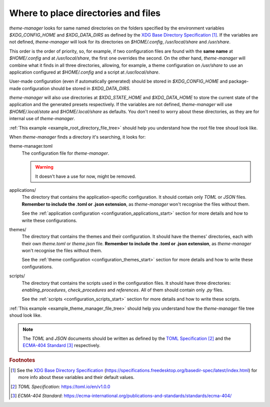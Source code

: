 .. _configuration_files_start:

Where to place directories and files
====================================

`theme-manager` looks for same named directories on the folders specified by the 
environment variables `$XDG_CONFIG_HOME` and `$XDG_DATA_DIRS` as defined by
the `XDG Base Directory Specification`_ [#f1]_. If the variables are not defined, 
`theme-manager` will look for its directories on `$HOME/.config`, `/usr/local/share` 
and `/usr/share`. 

This order is the order of priority, so, for example, if two configuration files 
are found with the **same name** at `$HOME/.config` and at `/usr/local/share`, 
the first one overrides the second. On the other hand, `theme-manager` will combine
what it finds in all three directories, allowing, for example, a theme configuration
on `/usr/share` to use an application configured at `$HOME/.config` and a script
at `/usr/local/share`.

User-made configuration (even if automatically generated) should be stored in 
`$XDG_CONFIG_HOME` and package-made configuration should be stored in `$XDG_DATA_DIRS`.

`theme-manager` will also use directories at `$XDG_STATE_HOME` and `$XDG_DATA_HOME`
to store the current state of the application and the generated presets respectively.
If the variables are not defined, `theme-manager` will use `$HOME/.local/state` and
`$HOME/.local/share` as defaults. You don't need to worry about these directories,
as they are for internal use of `theme-manager`.

:ref:`This example <example_root_directory_file_tree>` should help you understand 
how the root file tree shoud look like. 

When `theme-manager` finds a directory it's searching, it looks for:

theme-manager.toml
    The configuration file for `theme-manager`.

    .. warning:: 
        It doesn't have a use for now, might be removed.

applications/
    The directory that contains the application-specific configuration.
    It should contain only `TOML` or `JSON` files. **Remember to include the
    .toml or .json extension**, as `theme-manager` won't recognise the files
    without them.
    
    See the :ref:`application configuration <configuration_applications_start>`
    section for more details and how to write these configurations.

themes/
    The directory that contains the themes and their configuration. 
    It should have the themes' directories, each with their own `theme.toml` 
    or `theme.json` file. **Remember to include the .toml or .json extension**, 
    as `theme-manager` won't recognise the files without them. 
    
    See the :ref:`theme configuration <configuration_themes_start>` section
    for more details and how to write these configurations.

scripts/
    The directory that contains the scripts used in the configuration files. It should
    have three directories: `enabling_procedures`, `check_procedures` and `references`.
    All of them should contain only `.py` files.

    See the :ref:`scripts <configuration_scripts_start>` section for more details and
    how to write these scripts.

:ref:`This example <example_theme_manager_file_tree>` should help you understand how the `theme-manager`
file tree shoud look like.

.. note:: 
    The `TOML` and `JSON` documents should be written as defined by the `TOML Specification`_ [#f2]_ and the 
    `ECMA-404 Standard`_ [#f3]_ respectively. 

.. rubric:: Footnotes
.. [#f1] See the `XDG Base Directory Specification`_ 
    (`https://specifications.freedesktop.org/basedir-spec/latest/index.html <XDG Base Directory Specification>`_) 
    for more info about these variables and their default values.
.. [#f2] `TOML Specification`:  `https://toml.io/en/v1.0.0 <TOML Specification>`_
.. [#f3] `ECMA-404 Standard`: `https://ecma-international.org/publications-and-standards/standards/ecma-404/ <ECMA-404 Standard>`_

.. _TOML Specification: https://toml.io/en/v1.0.0
.. _ECMA-404 Standard: https://ecma-international.org/publications-and-standards/standards/ecma-404/
.. _XDG Base Directory Specification: https://specifications.freedesktop.org/basedir-spec/latest/index.html